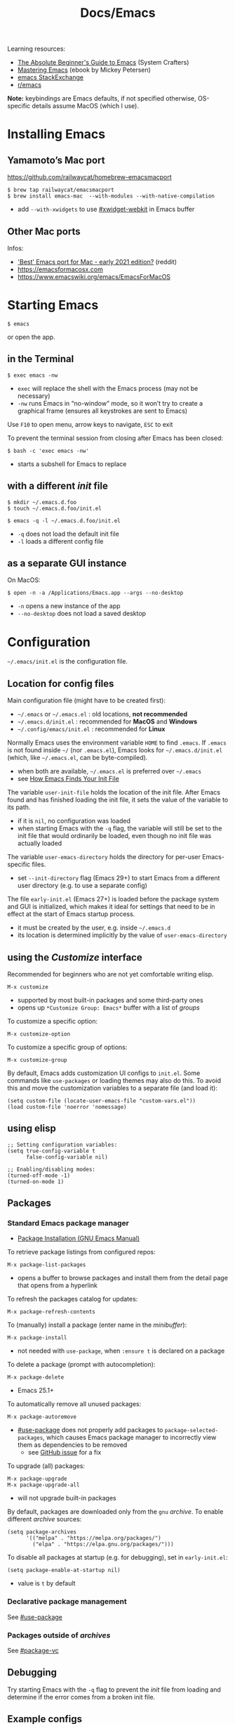 #+title: Docs/Emacs

Learning resources:
- [[https://www.youtube.com/watch?v=48JlgiBpw_I][The Absolute Beginner's Guide to Emacs]] (System Crafters)
- [[https://www.masteringemacs.org][Mastering Emacs]] (ebook by Mickey Petersen)
- [[https://emacs.stackexchange.com][emacs StackExchange]]
- [[https://www.reddit.com/r/emacs/][r/emacs]]

*Note:* keybindings are Emacs defaults, if not specified otherwise, OS-specific
details assume MacOS (which I use).

* Installing Emacs
** Yamamoto’s Mac port
https://github.com/railwaycat/homebrew-emacsmacport

: $ brew tap railwaycat/emacsmacport
: $ brew install emacs-mac  --with-modules --with-native-compilation
- add ~--with-xwidgets~ to use [[#xwidget-webkit]] in Emacs buffer

** Other Mac ports
Infos:
- [[https://www.reddit.com/r/emacs/comments/lijn31/best_emacs_port_for_mac_early_2021_edition/gn45q1h/]['Best' Emacs port for Mac - early 2021 edition?]] (reddit)
- https://emacsformacosx.com
- https://www.emacswiki.org/emacs/EmacsForMacOS

* Starting Emacs
: $ emacs
or open the app.

** in the Terminal

: $ exec emacs -nw
- ~exec~ will replace the shell with the Emacs process (may not be necessary)
- ~-nw~ runs Emacs in “no-window” mode, so it won’t try to create a graphical
  frame (ensures all keystrokes are sent to Emacs)

Use ~F10~ to open menu, arrow keys to navigate, ~ESC~ to exit

To prevent the terminal session from closing after Emacs has been closed:
: $ bash -c 'exec emacs -nw'
- starts a subshell for Emacs to replace

** with a different /init/ file

: $ mkdir ~/.emacs.d.foo
: $ touch ~/.emacs.d.foo/init.el

: $ emacs -q -l ~/.emacs.d.foo/init.el
- ~-q~ does not load the default init file
- ~-l~ loads a different config file

** as a separate GUI instance

On MacOS:
: $ open -n -a /Applications/Emacs.app --args --no-desktop
- ~-n~ opens a new instance of the app
- ~--no-desktop~ does not load a saved desktop

* Configuration

=~/.emacs/init.el= is the configuration file.

** Location for config files
Main configuration file (might have to be created first):
- =~/.emacs= or =~/.emacs.el= : old locations, *not recommended*
- =~/.emacs.d/init.el= : recommended for *MacOS* and *Windows*
- =~/.config/emacs/init.el= : recommended for *Linux*

Normally Emacs uses the environment variable ~HOME~ to find =.emacs=. If =.emacs=
is not found inside =~/= (nor =.emacs.el=), Emacs looks for =~/.emacs.d/init.el=
(which, like =~/.emacs.el=, can be byte-compiled).
- when both are available, =~/.emacs.el= is preferred over =~/.emacs=
- see [[https://www.gnu.org/software/emacs/manual/html_node/emacs/Find-Init.html#Find-Init][How Emacs Finds Your Init File]]

The variable ~user-init-file~ holds the location of the init file. After Emacs
found and has finished loading the init file, it sets the value of the
variable to its path.
- if it is ~nil~, no configuration was loaded
- when starting Emacs with the ~-q~ flag, the variable will still be set to
  the init file that would ordinarily be loaded, even though no init file
  was actually loaded

The variable ~user-emacs-directory~ holds the directory for per-user
Emacs-specific files.
- set ~--init-directory~ flag (Emacs 29+) to start Emacs from a different user
  directory (e.g. to use a separate config)

The file =early-init.el= (Emacs 27+) is loaded before the package system and
GUI is initialized, which makes it ideal for settings that need to be in
effect at the start of Emacs startup process.
- it must be created by the user, e.g. inside =~/.emacs.d=
- its location is determined implicitly by the value of ~user-emacs-directory~

** using the /Customize/ interface
Recommended for beginners who are not yet comfortable writing elisp.
: M-x customize
- supported by most built-in packages and some third-party ones
- opens up ~*Customize Group: Emacs*~ buffer with a list of /groups/

To customize a specific option:
: M-x customize-option
To customize a specific group of options:
: M-x customize-group

By default, Emacs adds customization UI configs to =init.el=. Some commands
like ~use-packages~ or loading themes may also do this. To avoid this and move
the customization variables to a separate file (and load it):
#+begin_src elisp
(setq custom-file (locate-user-emacs-file "custom-vars.el"))
(load custom-file 'noerror 'nomessage)
#+end_src

** using elisp

#+begin_src elisp
;; Setting configuration variables:
(setq true-config-variable t
      false-config-variable nil)

;; Enabling/disabling modes:
(turned-off-mode -1)
(turned-on-mode 1)
#+end_src

** Packages
*** Standard Emacs package manager
:PROPERTIES:
:CUSTOM_ID: standard-package-manager
:END:
- [[https://www.gnu.org/software/emacs/manual/html_mono/emacs.html#Package-Installation][Package Installation (GNU Emacs Manual)]]

To retrieve package listings from configured repos:
: M-x package-list-packages
- opens a buffer to browse packages and install them from the detail page
  that opens from a hyperlink

To refresh the packages catalog for updates:
: M-x package-refresh-contents

To (manually) install a package (enter name in the /minibuffer/):
: M-x package-install
- not needed with ~use-package~, when ~:ensure t~ is declared on a package

To delete a package (prompt with autocompletion):
: M-x package-delete
- Emacs 25.1+

To automatically remove all unused packages:
: M-x package-autoremove
- [[#use-package]] does not properly add packages to
  ~package-selected-packages~, which causes Emacs package manager to
  incorrectly view them as dependencies to be removed
  - see [[https://github.com/jwiegley/use-package/issues/870#issuecomment-771881305][GitHub issue]] for a fix

To upgrade (all) packages:
: M-x package-upgrade
: M-x package-upgrade-all
- will not upgrade built-in packages

By default, packages are downloaded only from the ~gnu~ /archive/. To enable
different /archive/ sources:
#+begin_src elisp
(setq package-archives
      '(("melpa" . "https://melpa.org/packages/")
        ("elpa" . "https://elpa.gnu.org/packages/")))
#+end_src

To disable all packages at startup (e.g. for debugging), set in
=early-init.el=:
: (setq package-enable-at-startup nil)
- value is ~t~ by default
*** Declarative package management
See [[#use-package]]
*** Packages outside of /archives/
See [[#package-vc]]

** Debugging

Try starting Emacs with the ~-q~ flag to prevent the /init/ file from loading
and determine if the error comes from a broken init file.

** Example configs
- https://github.com/daviwil/dotfiles/blob/master/Emacs.org
- https://github.com/olivertaylor/dotfiles/blob/master/emacs/init.el

Some common configs:
#+begin_src elisp
;; Get rid of the startup buffer
(setq inhibit-startup-message t)

;; Turn off unneeded UI elements
(menu-bar-mode -1)
(tool-bar-mode -1)
(scroll-bar-mode -1)

;; Display line numbers in every buffer
(global-display-line-numbers-mode 1)

;; Use spaces instead of tabs for indentation
(indent-tabs-mode nil)

;; Retain 4 lines of overlapping text when scrolling
(setq next-screen-context-lines 4)

;; Define sentences to end with single instead of double space
(setq sentence-end-double-space nil)

#+end_src

** Starter Kits
*** Doom Emacs
https://github.com/hlissner/doom-emacs/blob/develop/docs/getting_started.org#on-macos

*** Other
- [[https://github.com/purcell/emacs.d][.emacs.d]] (Steve Purcell)
- [[https://github.com/bbatsov/prelude][Prelude]] (Bozhidar Batzov)
- [[https://spacemacs.org][Spacemacs]]
* Version Control
** VC (Emacs’ version control system)
:PROPERTIES:
:CUSTOM_ID: package-vc
:END:

To always follow symlinks and visit the real files (for version control):
: (setq vc-follow-symlinks t)

** Backup files
- [[https://www.gnu.org/software/emacs/manual/html_node/emacs/Backup.html#Backup][Backup Files]] (GNU Emacs Manual)

Emacs automatically creates backup files from visited files, by copying the
old contents (before saving the file) into a new file in the same directory
with ~~~ appended to the filename.

It gets created only the first time the file is saved from a buffer and
remains unchanged until the buffer gets killed and the file is visited
again.

To disable backup files, set variable ~make-backup-files~ to ~nil~. For files
managed by version control, ~vc-make-backup-files~ determines whether to make
backup files (~nil~ by default, since Emacs does not save backup files for
files under version control).

* Keybindings

Guides and infos:
- [[https://www.masteringemacs.org/article/mastering-key-bindings-emacs][Mastering Key Bindings in Emacs]] /(Mastering Emacs)/
- [[https://www.gnu.org/software/emacs/manual/html_node/emacs/Key-Bindings.html][Customizing Key Bindings]] /(GNU Emacs Manual)/
- [[https://github.com/noctuid/evil-guide#keybindings-and-states][Keybindings and States]] /(Evil guide)/

The most important functions to set keybindings are ~define-key~ and
~global-set-key~. For [[#evil-mode]], they are ~evil-define-key~ and
~evil-define-minor-mode-key~.

[[#general.el]] is a more convenient, unified interface for key definitions that
supports additional functionality (e.g. for /vim-style/ keybindings with a
leader key).

| Notation | Key                                               |
|----------+---------------------------------------------------|
| ~C~        | CONTROL (hold)                                    |
| ~M~        | META (=> often OPT/ALT key (hold) or ESC (press)) |
| ~S~        | SHIFT                                             |

Mostly obsolete/historic keys:
| Notation | Key                                    |
|----------+----------------------------------------|
| ~s~        | SUPER (=> often CMD/LINUX/WINDOWS key) |
| ~H~        | HYPER                                  |
| ~A~        | ALT (redundant and not used)           |

- ~C~ is often used for operations with basic text units
- ~M~ is often used for operations with linguistic units

Personal mapping (MacOS):
#+begin_src elisp
(setq mac-command-modifier 'meta)       ;; left cmd
(setq mac-right-command-modifier 'meta) ;; right cmd
(setq mac-right-option-modifier nil)
(setq mac-option-modifier nil)
#+end_src
- no OPT bindings because the interfere with European umlaut chars, etc.
- left/right CTRL = CAPS-LOCK = ~C~ (map in MacOS keyboard settings)

Common prefix keys:
- ~C-x~ is the prefix for Emacs’ primary key bindings
- ~C-c~ is the prefix for active major or minor modes and user key bindings

* Terminology
Keybindings:
- *key sequence* (or just /key/) → sequence of keyboard/mouse actions
- *complete key* → one or more /key sequences/ that invoke a /command/
- *prefix key* → /key sequence/ that is not a /complete key/

Editor:
- *frame* → Emacs GUI window or terminal area
- *window* → subdivision in a /frame/
- *echo area* → line at the bottom of the /frame/
  - displays infos, prompts / /minibuffer/, etc.

Text editing:
- *point* → location of the caret/cursor in the /buffer/
- *mark* → fixed /point/
- *region* → contiguous text range from /mark/ to /point/
- *visual line* / *screen line* → text line as it appears (before a wrap)
- *logical line* → text line as a syntactic unit (disregarding any wraps)

Text units:
- *word* → string of text that ends on a non-alphabetic char (?) or (?)
- *sentence* → defined by the variables ~sentence-end-double-space~,
  ~sentence-end-without-period~ and ~sentence-end-without-space~
  - by default, a string of text that ends with a period followed by two
    spaces
- *paragraph* → defined by the variables ~paragraph-start~, ~paragraph-separate~ and
  ~use-hard-newlines~
  - by default, a newline-delimited block of text
  - ~M-x paragraph-indent-minor-mode~ to mark the beginning by leading spaces
- *page* → anything delimited by the character defined in the variable
  ~page-delimiter~

[[Modes]]:
- *mode* → collection of functionality that applies to one or more buffers
- *major mode* → /mode/ that applies to a single buffer
- *minor mode* → /mode/ that may apply to multiple buffers

** single vs double spacing after sentences
- https://www.gnu.org/software/emacs/manual/html_node/emacs/Sentences.html
- [[https://emacs.stackexchange.com/questions/7195/how-can-i-normalize-sentence-endings][How can I normalize sentence-endings?]]
- [[https://emacs.stackexchange.com/questions/2766/any-functionality-differences-using-a-two-space-vs-one-space-convention-at-the-e/2771#2771][Any functionality differences using a two-space vs one-space convention at the end of a sentence?]]

To switch to single-spacing:
: (setq sentence-end-double-space nil)

* Commands
** General

Enter and execute a command:
: M-x execute-extended-command
- press ~TAB~ to list all commands starting with the input text

For a restricted list of commands relevant to the current /buffer/:
: M-S-x execute-extended-command-for-buffer

Exit Emacs:
: C-x C-c : save-buffers-kill-terminal

Exit out of prompts, regions, prefix arguments and return to just one
window:
: ESC ESC ESC
Interrupt command (maybe press multiple times):
: C-g : keyboard-quit

Repeat the previous command:
: C-x z (z …) : repeat
- just ~z~ to repeat multiple times
Repeat a command ~n~ times:
: C-u <n> <cmd> : universal-argument
- e.g. ~C-u 8 C-f~ to move cursor forward 8×
See also [[#repeat-mode]]

Begin a /negative/ numeric argument for the next command:
: C-M-- / C-- / M-- : negative-argument

** Help / Infos
Get help/description:
: C-h …
- ~a~: ~apropos-command~ (regex search for Lisp symbols)
- ~i~: ~info~ (INFO mode / Emacs manual)
- ~k~: ~describe-key~ (lookup a key binding)
- ~v~: ~describe-variable~
- ~f~: ~describe-function~
- ~o~: ~describe-symbol~
- ~m~: ~describe-mode~ (lookup (current) mode)
- ~C~: ~describe-coding-system~ (display infos about coding system)
- ~F~: ~Info-goto-emacs-command-node~ (find documentation for command)

Get information about prefixed bindings (global and for Major mode):
: C-x C-h : C-c C-h : …
or ~C-h m~ for just Major mode bindings and other infos

To see a full list of all Unicode categories:
: M-x describe-categories
- (?) what is this

To open the /man page/ for a terminal command in Emacs:
: M-x man

Show list of all bindings:
: M-x describe-bindings

See a list of the active keymaps:
: evaluate (current-active-maps)

Show Emacs uptime counter:
: M-x emacs-uptime
Show Emacs version:
: M-x emacs-version

Keyboard-friendly menu bar:
: M-`
- ? does this work

Info mode navigation:
| Key   | Action                                  |
|-------+-----------------------------------------|
| ~[~ · ~]~ | Previous / next section                 |
| ~l~ · ~r~ | Go back / forward in viewing history    |
| ~n~ · ~p~ | Previous / next section (same level)    |
| ~u~     | Parent section                          |
| ~SPC~   | Scroll one screen at a time             |
| ~TAB~   | Cycle through cross-references & links  |
| ~RET~   | Open selected link                      |
| ~m~     | Prompt for a menu item name and open it |
| ~q~     | Close INFO                              |

** Modes

A *major mode* provides /core functionality/ for the current buffer.
- activated by specific /file extensions/ the buffer reacts to or with
  specific /commands/
- displayed in the /mode line/ (e.g. ~Org~ for /Org mode/)
- ~Fundamental~ is the /default mode/ that has no special functionality

A *minor mode* provides /additional functionality/, independent of a specific
buffer.
- can be activated in a /single buffer/ or /globally/
- e.g. for workflow customizations, appearance, etc.

A file’s *major mode is detected* (in order) by:
- *[[File-local variables]]* can have ~mode~ values that Emacs will detect
- *Program loader directives* /(shebangs)/ that begin with ~#!~
  - Emacs will figure out the major mode if available
  - the variable ~interpreter-mode-alist~ lists all program loaders Emacs can
    detect
- *Magic mode detection* checks if the beginning of the file matches a pattern
  stored in the variable ~magic-mode-alist~
  - applies if filename or extension cannot be predicted ahead of time
- *Automatic mode detection* through file extensions, file names or all or
  parts of a file’s path
  - the variable ~auto-mode-alist~ lists all patterns and associated modes
    Emacs can detect

** Windows
Select another window (in cyclic ordering):
: C-x o : other-window

Delete current /(active)/ window:
: C-x 0 : delete-window
Delete all windows except the /active window/:
: C-x 1 : delete-other-windows
Split /active window/ vertically:
: C-x 2 : split-window-below
Split /active window/ horizontally:
: C-x 3 : split-window-right

Toggle popups (e.g. for help):
: C-` : +popup/toggle
- requires ~popup.el~

** Buffers
Buffers need not be for files, but can also be /transient buffers/ for e.g.
network I/O or text processing (/scratch/, /help/, etc.).

Show buffer list:
: C-x C-b : list-buffers
Open dired buffer manager:
: M-x ibuffer
- recommended to use with keybinding of ~list-buffer~:
  ~(global-set-key [remap list-buffers] 'ibuffer)~

Switch to previous/next buffer:
: C-x ←/→ : previous-buffer / next-buffer
Switch to buffer by name:
: C-x b : consult-buffer

Kill buffer (current buffer or named):
: C-x k : kill-buffer
- according to “Mastering Emacs”, it is normal to have hundreds or even
  thousands of buffers open, so this is not as important as it seems

Reload buffer (replaces buffer with file on disk, undoing all changes):
: M-x revert-buffer

*Mini buffer* / *minibuffer*: interactive buffer that appears in the /echo area/
and displays errors and general information or acts as an interface (e.g.
for buffer selection or input of pathnames).

Completion frameworks for buffer switching:
- [[#icomplete][Icomplete / IDO / FIDO]]

** Files

Load file into buffer:
: C-x C-f : find-file

Save buffer to file:
: C-x C-s : save-buffer
Write buffer to different file /(save as…)/:
: C-x C-w : write-file
Save all modified file-visiting buffers:
: C-x s : save-some-buffers
-  will ask, in turn, for each unsaved file

*** Coding system

Check the variable ~buffer-file-coding-system~ to see the coding system used
by the current buffer.
- can also be checked with ~C-h C <RET>~, but not if ~fido-mode~ is active
- alternatively, click the leftmost symbol in the /modeline/

To change the coding system in use (select from list):
: C-x RET r : revert-buffer-with-coding-system
- reverts the buffer!
- buffer must be saved to make changes permanent

*** Line endings

Line ending indicators in the /modeline/ (e.g. in ~U:**-~):
| Indicator | Style               |
|-----------+---------------------|
| ~:~         | UNIX-style          |
| ~(DOS)~     | DOS                 |
| ~(Mac)~     | Macintosh (pre-OSX) |

*** File-local variables
Enabled per file if present in the file.
- will *not* overwrite variables globally

As headers:
: -*- mode: mode-name-here; my-variable: value -*-
or footers:
: Local Variables:
: mode: mode-name-here
: my-variable: value
: End:

Commented lines (with the /major mode’s/ comment syntax) will work too.
*** File history
To remember recently edited files:
- [[#recentf-mode]]

To remember the last place visited in a file:
- [[#save-place-mode]]

To automatically revert a buffer when the underlying file has changed:
- [[#auto-revert-mode]]

** History of input

To save the history of commands, etc., see:
[[#savehist-mode]]

** Shell commands

Call shell command and print output:
: M-! : shell-command
- prints to =*Shell Command Output*= and (for short output) the /echo area/
- ~C-u M-!~ inserts output into the current buffer

Call shell command /asynchronously/ and print output:
: M-& : async-shell-command
- prints to =*Async Shell Command*= and (for short output) the /echo area/
- ~C-u M-&~ inserts output into the current buffer
- prefer ~M-x compile~ for long-running tasks

Pipe /region/ to shell command:
: M-| : shell-command-on-region
- ~C-u M-|~ replaces the /region/
- e.g. use with ~wc~ to show word count

---

Run a command and track errors:
: M-x compile
- e.g. for unit tests, compiling, scripts, etc.
- ~M-g M-n~ / ~M-g M-p~ jumps to the next/prev error (global)

Re-run the last command:
: g : M-x recompile

Compile in the current project:
: C-x p c

** Browsing

*** EWW: Emacs Web Wowser
: M-x eww
- ~q~ to quit
- ~l~ / ~r~ to browse backward/forward in history
- ~TAB~ / ~S-TAB~ to cycle to next/prev hyperlink
- see chapter in “Mastering Emacs” for more infos

Browse URL in external browser:
: M-x browse-url
- the variables ~browse-url-browser-function~, ~browse-url-handlers~, and
  ~browse-url-default-handlers~ determine which browser function to use

*** xwidget-webkit
:PROPERTIES:
:CUSTOM_ID: xwidget-webkit
:END:
GUI browser using webkit (for MacOS).
- requires Emacs compilation flag ~--with-xwidgets~

: M-x xwidget-webkit-browse-url

** Other things

Show a calendar:
: M-x calendar

Weird screensaver:
: M-x zone
Text adventure game:
: M-x dunnet
Tetris clone:
: M-x tetris
Psychotherapist:
: M-x doctor

* Text editing
** General
*** Line wrapping /(truncation, filling)/
Lines are (usually) not continuous but are broken up by hard
line-breaks.
- ~C-x f : set-fill-column~ sets the /fill column width/ *(buffer-local)*

Activate automatic breaking/filling of lines if they exceed the max.
character limit:
: M-x auto-fill-mode

Correctly /break/refill/ a continuous paragraph into lines:
: M-q : fill-paragraph / org-fill-paragraph
- ~C-u M-q~ will attempt to justify the paragraph
- Emacs will *not hyphenate* words

The *fill prefix* is a sequence of characters that should appear at
the start of any line that belongs to the group of lines which is to
be /filled/.
- ~C-x . : set-fill-prefix~ sets the /fill prefix/
- e.g. ~`;; `~ as a prefix lets Emacs fill only lines that belong to a
  comment block in elisp
- if a prefixed line exceeds the /fill column width/, Emacs will
  automatically insert the prefix on all broken/filled lines

If a line /is/ continuous, it can wrap into multiple /visual lines/ or
stretch out in full horizontally, which can be toggled using:
: M-x toggle-truncate-lines

*** Line movement
By default, Emacs movement is by *visual lines*.
- to change this, set ~line-move-visual~ to ~nil~
- [[#evil-mode][evil mode]] moves by /logical lines/ instead, as /Vi(m)/ does

The /minor mode/ ~visual-line-mode~ (disabled by default) makes Emacs behave
more like a traditional word processor, e.g. by wrapping by word boundary
and disabling the fringe indicators.
- will also change some movement and editing commands to act on /visual
  lines/ instead
- set ~global-visual-line-mode~ variable to enable globally

*** Line numbers

To enable line numbers globally, call in =init.el=:
: (global-display-line-numbers-mode)
- configure options with ~M-x customize-group RET display-line-numbers~
- for a single buffer, call ~M-x display-line-numbers-mode~

** Text Movement

To repeat movements ~n~ times, type ~C-{n} <cmd>~ or the longer ~C-u <n> <cmd>~ to
enter larger ~n~.

Move by character:
:    C-p    : previous-line
: C-b · C-f : backward-char · forward-char
:    C-n    : next-line
: (or use arrow keys)
- wraps around lines

Move to start of previous word / before next word:
: M-b / M ← : left-word
: M-f / M → : right-word

Move to start of / end of /paragraph/:
: M-{ : backward-paragraph
: M-} : forward-paragraph
- will move between bullets in /org-mode/ if /point/ is on a bullet

Jump to the first non-whitespace character on the current line:
: M-m : back-to-indentation

Jump to beginning/end of line:
: C-a / Home : move-beginning-of-line
: C-e / End  : move-end-of-line
Jump to beginning/end of sentence (must be separated by 2 spaces):
: M-a : backward-sentence
: M-e : forward-sentence

To jump to a specific place in buffer, see [[#imenu]].

** Window/Buffer Movement (scrolling, etc.)

Go to line:
: M-g M-g / M-g g : (goto-line <n>)
Go to column:
: M-g TAB : (move-to-column <n>)
Go to character position (absolute pos. from beginning of buffer):
: M-g c : (goto-char <n>)

Scroll window so that current line is in the middle/top/bottom of the
window:
: C-l : recenter-top-bottom
Re-position the point to the middle/top/bottom left of the window:
: M-r : move-to-window-line-top-bottom
Make current definition and/or comment visible:
: C-M-l : reposition-window
- tries to scroll comments or definitions into view

Scroll window page-wise further/back:
: C-v / SPC (read-only) / PgDown : scroll-up-command
: M-v / DEL (read-only) / PgUp   : scroll-down-command
- set ~next-screen-context-lines~ variable to retain /n/ lines of overlapping
  text when scrolling
- use ~C-<n>~ or ~C-u <n>~ before the command to scroll ~n~ lines further/back

Scroll /other/ window page-wise further/back:
: C-M-v : scroll-other-window
: C-M-S-v : scroll-other-window-down
- useful e.g. for scrolling help buffers
- ~C-M-- C-M-v~ may be easier to type for reverse scroll

Jump to start/end of buffer:
: M-< / C-Home : beginning-of-buffer
: M-> / C-End  : end-of-buffer
- sets a /mark/ on the previous cursor position (to jump back to)

Scroll left/right:
: C-x < / C-<next> : scroll-left
: C-x > / C-<prior> : scroll-right
: S-<wheel>  (since Emacs 28)
- *disabled* by default, because confusing to beginners
  - see: [[https://stackoverflow.com/questions/35437652/how-to-scroll-horizontally-in-emacs][How to scroll horizontally in emacs?]]

Set/fix the /goal column/ (horizontal position for the /point/):
: C-x C-n : set-goal-column
- when moving from one line to the next, Emacs will try to set the point on
  the /goal column/ instead of the one the /point/ is currently at
- *disabled* by default, because confusing to beginners
- ~C-u C-x C-n~ resets the goal column

** Mark / Select region

*Transient Mark Mode (TMM)*: minor mode for activating the /mark/ and
highlighting the /region/ (on by default)

Set a *mark* (/activates/ it; press again to /deactivate/ the mark):
: C-SPC / C-@ : set-mark-command
- or press ~C-g~ which also /deactivates/ the mark
- the mark is /not/ removed after deactivating it
- each mark is saved in the /mark ring/

Mark while moving the cursor /(conventional shift-selection)/:
: S+<left>, …

Jump to a /marked/ position:
: C-u C-SPC
- repeated calls go further back the /mark ring/
- does /not/ work across buffers

Exchange /point/ and /mark/ and /reactivate/ the last /region/:
: C-x C-x : exchange-point-and-mark

- *mark ring:* contains all marks that have been set.
- *global mark ring:* also works across buffer boundaries

** Insert / Indent
*** Lines (new/split/join)
Insert a /newline/ and move to left margin of the new line:
: RET : newline

Insert a /newline/ after the /point/ (keeping cursor position):
: C-o : open-line
- (?) might insert a comment

Split line after /point/, maintaining /column offset/ (and cursor position):
: C-M-o : split-line
- uncommon in daily use
- inserts /fill-prefix/ on the new line (if set)

Break line at /point/ and indent (respecting /fill prefix/ as in comments):
: C-M-j / M-j : default-indent-new-line
- calls ~comment-line-break-function~ if comment syntax is defined

Join the line the /point/ is on with the line above:
: M-^ : delete-indentation
- use ~C-u M-^~ to join with the line below instead
- trims whitespace between lines (keeping one space for non-blank lines)
- removes /fill-prefixes/ from joined lines

Delete all blank lines after /point/:
: C-x C-o : delete-blank-lines
- will /not/ remove the line the /point/ is on
- also removes lines with only tabs or whitespace

*** Indentation
Indent the current /line/ or /region/ (or insert a tab):
: TAB : indent-for-tab-command
- moves to the right indentation level in code

Indent (?outdent) a /region/:
: C-M-\ : indent-region

To manually increase/decrease indentation of a /region/:
: C-x TAB : indent-rigidly
- always starts from the /mark/, even if the /region/ is not visible

Also see:
- [[#electric-indent-mode]]

*** Overwrite text
Toggle ~overwrite-mode~ to overwrite each char under cursor:
: <insert> : overwrite-mode

** Comments

(Un-)comment DWIM /(Do What I Mean)/:
: M-; : comment-dwim
- Emacs tries to guess what the user tries to do
- on a non-empty line, inserts a comment at the end of the line
- on an empty line, comments the whole line
- with a /region/, comments out the selected text (or multiple lines)

(Un-)comment non-empty /line/ at /point/:
: C-x C-; : comment-line
- moves /point/ to the next line
- also works with negative and digit arguments/modifiers

Comment the /region/, but as a box:
: M-x comment-box

*Comment variables* to set up in a major mode:
| Variable        | Purpose                                        |
|-----------------+------------------------------------------------|
| ~comment-style~   | Style of comment to use                        |
| ~comment-styles~  | Association list of available comment styles   |
| ~comment-start~   | Character(s) to mark start of comment          |
| ~comment-end~     | Character(s) to mark end of comment            |
| ~comment-padding~ | Padding used (usually a space) between comment |
|                 | character(s) and the text                      |

** Delete

*Note:* /kill/ commands retain removed text in the *kill ring*, while /delete/
commands do not.

Delete char before cursor:
: DEL : backward-delete-char-untabify
Delete char under cursor:
: C-d : (delete-char <n> <?KILLFLAG>)
- as a command, kills ~n~ following or (if negative) previous chars

Kill backward until word beginning:
: M-DEL : backward-kill-word
Kill forward until word ending:
: M-d : kill-word

Kill until line ending:
: C-k : kill-line
- if cursor is at line ending, deletes the next line
- delete multiple lines with ~C-u <n> C-k~

Kill the current line:
: C-S-<backspace> : kill-whole-line

Kill until end of sentence:
: M-k : kill-sentence
** Copy / Paste

Kill /(cut)/ text between point and mark:
: C-w : kill-region
- deletes up to mark

Save /(copy)/ the region as if it was /killed/ but don’t kill it:
: M-w : kill-ring-save
- copies up to mark

Reinsert /(paste)/ the most recent /kill/ or /yank/:
: C-y : yank

Re-insert previously /killed/ text by cycling through /kill ring/:
: M-y : yank-pop
- by default, will show the kill history in the minibuffer for selection
- if ~C-y~ has been typed immediately before the command, the pasted text will
  be replaced with the item that comes before it in the /kill ring/

** Undo / Redo
Undo changes:
: C-/  /  C-_  /  C-x u  : undo

Redo changes (undo the ~undo~ call):
: C-g <undo>
- can be any other command that breaks a repeated ~undo~ call, which adds the
  undone items as /redo records/ to the *undo ring* so that they can be /redone/
  by the next ~undo~ calls

Classic /redo/ behavior /(Emacs 28+)/:
: C-? / C-M-_ : undo-redo
- use after normal ~undo~ or ~undo-only~ (which will not /redo/ undo)
- won’t push the “redo” step to the /undo ring/

** Transpose
Emacs will swap two syntactic units surrounding the /point/ based on its
current position.
- negative arguments also work, but the behaviour is a bit complicated

Transpose characters:
: C-t : transpose-chars
Transpose words:
: M-t : transpose-words

Transpose lines:
: C-x C-t : transpose-lines

Transpose paragraphs:
: M-x transpose-paragraphs
Transpose sentences:
: M-x transpose-sentences
** Changing Case

Uppercase/Lowercase the region:
: C-x C-u : upcase-region
: C-x C-l : downcase-region
- disabled by default, but actually not confusing at all

Capitalize the region (every word in it):
: M-x upcase-initials-region

Capitalize/Uppercase/Lowercase the next word:
: M-c : capitalize-word
: M-u : upcase-word
: M-l : downcase-word
- work with digit and negative commands

** imenu
:PROPERTIES:
:CUSTOM_ID: imenu
:END:

Jump to a place in the buffer chosen from menu (e.g. specific symbols):
: M-g i : imenu
- sets a mark on the previous position
- suggests the symbol at /point/ to jump to its definition

** S-expressions
These commands work in any /major mode/ and on any /balanced expression/
(which can span multiple lines):
- *strings:* ~"…"~, ~'…'~
- *brackets:* ~[…]~, ~(…)~, ~{…}~, ~<…>~
- also depends on the /syntax table/ of the particular /major mode/
- for any /unbalanced expression/ (like regular text), they behave like the
  commands that act on /words/

Move forward/backward by /s-expression/:
: C-M-f : forward-sexp
: C-M-b : backward-sexp

Move down/into the nearest /list/:
: C-M-d : down-list
Move up/out of the current /list/ (or /string/):
: C-M-u : backward-up-list

Move to next/previous /list/:
: C-M-n : forward-list
: C-M-p : backward-list

Delete the /s-expression/ following the /point/:
: C-M-k : kill-sexp

Transpose two /s-expressions/:
: C-M-t : transpose-sexps

Complete the text/symbol at /point/:
: C-M-i : completion-at-point

To check for unbalanced parentheses:
: M-x check-parens

To jump to a specific symbol (named or at /point/), see [[#imenu]].
** Search / Replace

: C-r : isearch-backward
: C-s : isearch-forward
- repeat ~C-r~ or ~C-s~ to go to next match in backward/forward direction
- ~M-s M-<~ to go to first, ~M-s M->~ to go to last match
- ~RET~ exits search, leaving /point/ at location found
- ~C-j~ (or type LFD) to match end of the line
- ~C-g~ will return the /point/ to the starting position
- … (see docs)

Replace ~from-str~ with ~to-str~ (in the current /region/):
: M-x (replace-string <from-str> <to-str> …)
- if no /region/ (selection) is visible, searches the entire /buffer/

** Other text objects

Move to beginning/end of /defun/ (loosely for some kind of block in
programming languages or text):
: C-M-a : beginning-of-defun
: C-M-e : end-of-defun

Move forward/backward one /page/:
: C-x ] : forward-page
: C-x [ : backward-page
* Appearance
** Faces
Different styles applied to text are called *faces*. Each face can specify
various *face attributes*, such as the /font/, /height/, /weight/, /slant/, /foreground/
and /background color/, and /underlining/ or /overlining/.

By default, Emacs automatically chooses which set of /face attributes/ to
display on each /frame/, based on the frame’s current /background color/.
- override by setting ~frame-background-mode~ (see variable docs)

*Special faces:*
- ~default~: the default for displaying text
  - its /background color/ is also used as the frame’s background color
- ~cursor~: used to draw the text /cursor/ (on graphical displays)
  - attributes other than /background color/ have no effect
  - /foreground color/ is taken from the /backgr. color/ of the underlying text

To inspect a /face/ at /point/:
: M-x describe-face

To see what faces are currently defined:
: M-x list-faces-display

To set a specific /face attribute/:
: (set-face-attribute <face> <frame> <attr-value pair …>)
- if ~<frame>~ is ~nil~, sets the face for all and new /frames/

To set the /foreground/ / /background color/ on a /face/:
: (set-face-foreground)
: (set-face-background)

Colors for /faces/ can be specified by a /color name/ or /RGB triplet/.
- an /RGB triplet/ is a string of the form ~#RRGGBB~

List of all color names (standard /X11/ color names):
: M-x list-colors-display
- also shows correspondence between a /color name/ and its /RGB triplet/
- customize variable ~list-colors-sort~ to sort colors differently

Infos:
- [[https://www.gnu.org/software/emacs/manual/html_node/emacs/Faces.html][Text Faces]] (GNU Emacs Manual)
- [[https://www.gnu.org/software/emacs/manual/html_node/emacs/Colors.html][Colors for Faces]] (GNU Emacs Manual)
- [[https://www.gnu.org/software/emacs/manual/html_node/emacs/Face-Customization.html][Customizing Faces]] (GNU Emacs Manual)

Examples:
#+begin_src elisp
;; To set a font for the 'default' face:
(set-face-attribute 'default nil
                    :font "Courier"
                    :height 120 ;; 12 pt
                    :weight 'regular)
#+end_src

** Using Themes
To make own theme files discoverable by Emacs:
: (add-to-list 'custom-theme-load-path (concat user-emacs-directory "themes"))
- theme files can be placed in the =themes= directory of the emacs user dir.

To load a custom theme:
: (load-theme 'some-theme)

For a list of available themes and to toggle between them:
: M-x customize-themes

To disable a theme:
: M-x disable-theme

Modus themes
- https://protesilaos.com/emacs/modus-themes
- [[https://protesilaos.com/emacs/modus-themes#h:1af85373-7f81-4c35-af25-afcef490c111][How to install the Modus Themes]]
- [[https://protesilaos.com/emacs/modus-themes#h:bf1c82f2-46c7-4eb2-ad00-dd11fdd8b53f][How to customize the Modus Themes]]

** Creating themes
A theme ~foo~ should be defined in a file called =foo-theme.el=.

To declare a theme to be a /custom theme/:
: (deftheme <name>)
- must appear at the beginning of the file

To apply a list of /face specs/ for a theme:
: (custom-theme-set-faces <theme> <args …>)
- ~<args>~ are of the form ~(<face> <spec>  <?now> <?comment>)~

To indicate that the current /file/ provides a /theme/:
: (provide-theme <theme>)
** Other

Toggle visualization of matching parens:
: (show-paren-mode)
- /face/ for matching paren is ~show-paren-match~
- /face/ for mismatched paren is ~show-paren-mismatch~

* Development
Emacs has built-in programming language modes for Lisp, Scheme, DSSSL, Ada,
ASM, AWK, C, C++, Fortran, Icon, IDL (CORBA), IDLWAVE, Java, Javascript, M4,
Makefiles, Metafont, Modula2, Object Pascal, Objective-C, Octave, Pascal,
Perl, Pike, PostScript, Prolog, Python, Ruby, Simula, SQL, Tcl, Verilog, and
VHDL.

Other languages will require the installation of additional modes.

** Emacs Lisp (elisp)

elisp file extension is =.el=

To open [[https://www.gnu.org/software/emacs/manual/eintr.html][An Introduction to Programming in Emacs Lisp]]:
: C-h R eintr
- Emacs 28+

elisp “cheat sheet” (short doc. summary for functions in specified group):
: M-x shortdoc-display-group
- [[https://www.masteringemacs.org/article/emacs-builtin-elisp-cheat-sheet][Source]]

** Interactive commands

To be used as a /command/ and called via a /keybinding/, a function must be made
*interactive*, e.g.:
#+begin_src elisp
(defun my-command ()
  "This is an interactive command."
  (interactive)
  (print "It worked!"))

(global-set-key (kbd "C-x c") 'my-command)
#+end_src

*Non-interactive* functions can still be called /interactively/ with a
keybinding using a /lambda function/:
#+begin_src elisp
(defun non-interactive-function ()
  (print "It worked!"))

(global-set-key (kbd "C-x c")
                (lambda () (interactive) (non-interactive-function)))
#+end_src

** Expressions

Evaluate elisp expression in minibuffer:
: M-: / M-ESC :  : (eval-expression <exp> …)

Evaluate top-level /form/ around /point/:
: C-M-x : eval-defun

Evaluate /sexp/ before /point/:
: C-x C-e : eval-last-sexp

** Xref (cross-references)
*Xref* is a unified platform to match symbols to their definitions.
- backend uses a /TAGS/ table by default to generate and store identifiers in
  static lookup-tables
  - [[#dumb-jump]] is a good alternative that uses file search engines instead,
    which is recommended for most users
- also available in [[#dired]]: ~A~ to search and ~Q~ to search & replace in marked
  files

Jump to definition at point:
: M-. : xref-find-definitions

Return to prev. position in /xref/ history (pop marker):
: M-, : xref-go-back

Find references matching a pattern:
: M-? : xref-find-references

Find symbols matching a pattern:
: C-M-. : xref-find-apropos

*xref definition buffer* navigation:
| Xref Buffer Keys | Description                       |
|------------------+-----------------------------------|
| RET              | Jump to definition                |
| TAB              | Jump to definition, and hide xref |
| C-o              | Show definition                   |
| . and ,          | Navigate up or down               |
| r                | Query search and replace regexp   |

* Built-in modes
** Repeat mode
:PROPERTIES:
:CUSTOM_ID: repeat-mode
:END:
/(Emacs 28+)/

- https://karthinks.com/software/it-bears-repeating/

Enable repeat-mode:
: M-x repeat-mode
: (setq repeat-mode t)

Lookup commands supported by repeat-mode:
: M-x describe-repeat-maps

Exit transient repeating mode by typing any other key. Or set a custom exit
key (~<return>~ is recommended):
: (setq repeat-exit-key "<return>")
** Recentf mode
:PROPERTIES:
:CUSTOM_ID: recentf-mode
:END:

Enable in config:
: (recentf-mode 1)

Show a buffer of recently opened files:
: M-x recentf-open-files
** Savehist mode
:PROPERTIES:
:CUSTOM_ID: savehist-mode
:END:

Saves /minibuffer/ history, e.g. from /i-search/.
- stored in ~savehist-file~ (variable to path of =history= file)

Limit the retained history (to improve startup time):
: (setq history-length 25)

Enable in config:
: (savehist-mode 1)

Use ~M-p~ / ~M-n~ to move backward/forward in history.
** Save-Place mode
:PROPERTIES:
:CUSTOM_ID: save-place-mode
:END:
Remembers the last place a file was visited and restores it.
- https://www.emacswiki.org/emacs/SavePlace

To enable:
: (save-place-mode 1)
** Auto-Revert mode
:PROPERTIES:
:CUSTOM_ID: auto-revert-mode
:END:
Automatically reverts a buffer when the underlying file has changed.
- will ask if the buffer has unsaved changes

On a single buffer:
: M-x auto-revert-mode

To enable globally for all buffers:
: (global-auto-revert-mode 1)
This will also automatically revert Dired and other non-file buffers:
: (setq global-auto-revert-non-file-buffers t)
** Electric indent mode
:PROPERTIES:
:CUSTOM_ID: electric-indent-mode
:END:
On-the-fly reindentation of text lines.

Insert a /newline/:
: C-j : electric-newline-and-maybe-indent

* Packages list
** Version Control
*** Magit (Git manager)
- https://www.magit.vc
- [[https://magit.vc/manual/magit/index.html][Magit Manual]]
- [[https://www.youtube.com/watch?v=_zfvQkJsYwI][An Introduction to the Ultimate Git Interface, Magit!]] (YouTube)
- [[https://www.youtube.com/watch?v=qPfJoeQCIvA][9 Techniques to Boost Your Git Workflow with Magit]] (YouTube)

Magit will look for a Git repo associated with the current value of
~default-directory~ (typically the dir that contains the file associated
with the selected buffer).

Launch the /status interface/ to view the state of the repository:
: C-x g : magit-status

*Status buffer actions:*
| Key | Command              | Description                              |
|-----+----------------------+------------------------------------------|
| ~g~   | magit-refresh        | refresh status buffer if some file in    |
|     |                      | another buffer was changd while open     |
| ~s~   | magit-stage-file     | add change at point to staging area      |
| ~S~   | magit-stage-modified | stage all changes                        |
| ~u~   | magit-unstage-file   | remove change at point from staging area |
| ~U~   | magit-unstage-all    | unstage all changes                      |
| ~c~   | magit-commit         | create a commit or replace existing one  |
| ~P~   | magit-push           | push to another repository               |

*Evil bindings* work, but [[#evil-collection]] needs to be installed and some
Magit bindings may be different.
- *CAUTION* some keys may be bound to Git actions (see tables)

Press ~? : magit-dispatch~ for a list of available actions. Press one of the
displayed keys to bring up a subpanel to specify arguments and specialized
commands. To enable an argument, press the argument key (e.g. ~-a~,
including the dash).
- press ~C-g~ to exit a panel

*Status buffer navigation:*
| Key              | Description                                    |
|------------------+------------------------------------------------|
| ~q~                | close status buffer                            |
| ~TAB~              | expand sections                                |
| ~S-TAB~            | cycle visibility of sections (like in OrgMode) |
| ~n~ / ~p~ (non-Evil) | move to next/prev section                      |
| ~M-n~ / ~M-p~        | move to next/prev sibling section              |
| ~^~                | move to parent section                         |

For *stashes*, press ~<return>~ to see included files a diff of changes.
- press ~q~ to close

For *commits* after entering the commit-message, press ~C-c C-c~ to confirm.

*** diff-hl (diff in fringe)
:PROPERTIES:
:CUSTOM_ID: diff-hl
:END:
~diff-hl-mode~ highlights uncommitted changes on the side of the window
(using the /fringe/, by default), allows you to jump between the hunks and
revert them selectively.
- https://github.com/dgutov/diff-hl
- has more features than [[#git-gutter]] and may be more performant

| Binding | Command                     |
|---------+-----------------------------|
| ~C-x v =~ | ~diff-hl-diff-goto-hunk~      |
| ~C-x v n~ | ~diff-hl-revert-hunk~         |
| ~C-x v [~ | ~diff-hl-previous-hunk~       |
| ~C-x v ]~ | ~diff-hl-next-hunk~           |
| ~C-x v *~ | ~diff-hl-show-hunk~           |
| ~C-x v S~ | ~diff-hl-stage-current-hunk~  |
|         | ~diff-hl-set-reference-rev~   |
|         | ~diff-hl-reset-reference-rev~ |
|         | ~diff-hl-unstage-file~      |

*** git-gutter (diff in fringe)
:PROPERTIES:
:CUSTOM_ID: git-gutter
:END:
- ~git-gutter+~ contains patches that haven’t been added to ~git-gutter~
- https://github.com/emacsorphanage/git-gutter (~git-gutter~)
- https://github.com/nonsequitur/git-gutter-plus (~git-gutter+~)
** Symbolic Calculator
** Undo Tree
Alternative /undo/ implementation.
- https://www.emacswiki.org/emacs/UndoTree
** Package managers
*** [built-in] Standard Emacs package manager
See [[#standard-package-manager]]
*** [built-in] use-package (declarative package configuration macro)
:PROPERTIES:
:CUSTOM_ID: use-package
:END:
- recommended way to deal with packages
- built-in since Emacs 29
- [[https://www.gnu.org/software/emacs/manual/html_mono/use-package.html][use-package (GNU Emacs Manual)]]
- [[https://www.masteringemacs.org/article/spotlight-use-package-a-declarative-configuration-tool][Spotlight: use-package, a declarative configuration tool]]
- https://github.com/jwiegley/use-package

Macro to /declare/ a package that is to be used:
: (use-package <pkg-name> …)
to ensure that the package is installed automatically if not already:
:  :ensure t
to pin a package to a specific /archive/:
:  :pin <archive>
evaluate ~body~ /before/ the package is loaded:
:  :init
:  <body>
evaluate ~body~ /after/ the package is loaded:
:  :config
:  <body>
to /force/ loading to occur immediately (no /autoloading/):
:  :demand t
to /defer/ loading the package until it is needed /(autoloading)/:
- will override ~use-package-always-defer~ variable
:  :defer t
- package must provide its own /autoloads/
- takes precendence over ~:demand~ if both are ~t~
to /autoload/ specific commands (instead of ~:defer~):
:  :commands (<command> …)
to bind keys to commands:
:  :bind (<binding> …)
to add functions to hooks:
:  :hook ((<hooked-mode> . <func>) …)
:  :hook (<hooked-mode> . <func>)
:  :hook <hooked-mode>
to keep it out of the modeline (less clutter):
:  :diminish
- requires ~diminish~ package

~:pin~ and ~:ensure~ interface with the [[#standard-package-manager]] for package
installation.

To globally ensure automatic package installation:
: (setq use-package-always-ensure t)

If the /archive/ *MELPA* is used, it is recommended to set:
: (setq use-package-always-pin "nongnu")
- ensures that only versions of a package are used that have been marked
  for release by the developer

Packages explicitly installed by the user are listed in the variable
~package-selected-packages~.
- fed automatically by Emacs when installing a new package
- used by ~M-x package-autoremove~ to decide which packages are no longer
  needed
- can also be used to reinstall all selected packages on a new machine
  with ~package-install-selected-packages~

Hooks example:
#+begin_src elisp
(use-package my-pkg
  :init (add-hook 'hooked-mode-hook #'my-pkg-mode))
;; simplifies to:
(use-package my-pkg
  :hook (hooked-mode . (lambda () (my-pkg-mode))))
;; or just:
(use-package my-pkg
  :hook (hooked-mode . my-pkg-mode))
;; or even simpler (assumes `my-pkg-mode` as the function):
(use-package my-pkg
  :hook hooked-mode)
#+end_src

*** [built-in] package-vc
:PROPERTIES:
:CUSTOM_ID: package-vc
:END:

*** Elpaca
:PROPERTIES:
:CUSTOM_ID: elpaca
:END:
- comparison to [[#straight-el]]: [[https://www.reddit.com/r/emacs/comments/z4dw4v/comment/ixtzuag/][How does elpaca improve on straight?]]
- [[https://www.youtube.com/watch?v=5Ud-TE3iIQY][Elpaca: Async Emacs Package Manager]] (YouTube)
*** straight.el
:PROPERTIES:
:CUSTOM_ID: straight-el
:END:
** Vim Emulation
*** Evil mode
:PROPERTIES:
:CUSTOM_ID: evil-mode
:END:
- https://github.com/emacs-evil/evil
- https://www.emacswiki.org/emacs/Evil

Guides:
- [[https://github.com/noctuid/evil-guide][Emacs/Evil for Vim Users]]
- [[https://www.youtube.com/watch?v=1C9GbmIP1EA][Getting Evil (aka Vim keys) in Emacs without Doom Emacs]] (YouTube)

Look at the ~evil-want~ variables in =evil-vars.el= to set some common
options.

To switch to the normal Emacs keybinding, use ~\~ as a prefix before the
command.
- e.g. ~\ C-u~ is ~C-u~ is set to scroll

The package [[#evil-collection]] is highly recommended to integrate Evil mode
across other Emacs buffers.

See [[https://github.com/noctuid/evil-guide#what-overrides-evil][What Overrides Evil?]] if normal-mode bindings do not work.

When modes are messed up, execute ~evil-normal-state~.

*** evil-surround
surround.vim for [[#evil-mode]].
- https://github.com/emacs-evil/evil-surround
*** evil-collection
:PROPERTIES:
:CUSTOM_ID: evil-collection
:END:
- https://github.com/emacs-evil/evil-collection

- provides keybindings for various modes and parts of Emacs that /Evil/ does
  not cover properly, e.g. ~help-mode~, ~dired~, ~magit~, ~debugger~, ~calendar~,
  Eshell, etc.
- uses a consistent set of rules for what keys are bound to what types of
  actions
- may replace some default keybindings in some modes
*** evil-org
- https://github.com/Somelauw/evil-org-mode
*** evil-markdown
- https://github.com/Somelauw/evil-markdown
*** evil-magit
:PROPERTIES:
:CUSTOM_ID: evil-magit
:END:

Now part of [[#evil-collection]]
** Keybindings
*** general.el (convenient key definitions)
:PROPERTIES:
:CUSTOM_ID: general.el
:END:
- https://github.com/noctuid/general.el
*** which-key
:PROPERTIES:
:CUSTOM_ID: which-key
:END:
- https://github.com/justbur/emacs-which-key
** Completion frameworks
*** [built-in] Icomplete / IDO / FIDO
:PROPERTIES:
:CUSTOM_ID: icomplete
:END:
Icomplete global minor mode
: M-x icomplete-mode / (setq icomplete-mode t)

Continuously displays a list of possible completions that match the typed
string.

*Usage:* select the first completion in the list with ~C-j~. To make an item
in the list the first one, either:
1. type some initial letters (can be anywhere in the string)
2. use ~C-.~ and ~C-,~ to rotate the list

~C-M-i~ will just autocomplete without selecting.

**** Ido mode / Fido mode

*Ido mode:* “Interactively DO things”
- https://www.masteringemacs.org/article/introduction-to-ido-mode

*Fido mode:* “Fake Ido” – similar to /Icomplete mode/ but retains some
functionality from Ido mode.
- uses ~flex~ as the default completion style
: M-x fido-mode / (fido-mode 1)

Keybindings in the /minibuffer/:
- ~RET / C-m~ to confirm & autocomplete
- ~M-j~ to confirm /without/ autocomplete (e.g. to create a new buffer)
- ~C-.~ and ~C-,~ to rotate the list
- ~DEL~ to move up in path/directory
- ~C-k~ to delete files and kill buffers in-list

*Recommended:* IDO for Emacs 26-, FIDO for Emacs 27+.
*** vertico.el
:PROPERTIES:
:CUSTOM_ID: vertico
:END:
VERTical Interactive COmpletion
- https://github.com/minad/vertico
*** consult.el
Consulting completing-read. Provides search and navigation commands based
on the Emacs completion function ~completing-read~.
- https://github.com/minad/consult
- compatible with [[#vertico]] and [[#icomplete]], among other completion
  frameworks
*** Ivy (& Counsel)
:PROPERTIES:
:CUSTOM_ID: ivy
:END:
Generic completion mechanism similar to ~icomplete-mode~, but more
efficient, smaller, simpler, highly customizable.
- https://github.com/abo-abo/swiper

**** Counsel
:PROPERTIES:
:CUSTOM_ID: counsel
:END:
Collection of [[#ivy]]-enhanced versions of common Emacs commands.
- https://github.com/abo-abo/swiper#counsel

**** Ivy-rich
Allows to add descriptions alongside the commands in ~M-x~.
*** Company
Text completion framework.
- https://company-mode.github.io
- https://github.com/company-mode/company-mode

Use ~M-n~ and ~M-p~ to select, ~<return>~ to complete or ~<tab>~ to complete the
common part.

** Snippets
*** Yasnippet
Template system for Emacs to type abbreviations and have them expand into
function templates.
- https://github.com/joaotavora/yasnippet
- https://www.emacswiki.org/emacs/Yasnippet
** Structural editing
*** paredit
:PROPERTIES:
:CUSTOM_ID: paredit
:END:
Classic structural editing package for Emacs.
- https://paredit.org
*** evil-paredit
Evil extension to integrate nicely with paredit.
:PROPERTIES:
:CUSTOM_ID: evil-paredit
:END:
- https://github.com/roman/evil-paredit
*** smartparens
:PROPERTIES:
:CUSTOM_ID: smartparens
:END:
Popular alternative to [[#paredit]].
- https://github.com/Fuco1/smartparens
*** evil-smartparens
:PROPERTIES:
:CUSTOM_ID: evil-smartparens
:END:
[[#evil]] integration for [[#smartparens]].
- https://github.com/expez/evil-smartparens

Alternative: [[#evil-cleverparens]]

*** evil-cleverparens
:PROPERTIES:
:CUSTOM_ID: evil-cleverparens
:END:
[[#evil]] normal-state minor-mode for editing Lisp-like languages.
- uses functions from both [[#smartparens]] and [[#paredit]] (neither one required
  by default, but highly recommended)
- https://github.com/emacs-evil/evil-cleverparens

For [[#smartparens]], ~smartparens-strict-mode~ is recommended.

Alternative: [[#evil-smartparens]]
- “has more features and opinions, and probably more bugs :)”
*** lispy
:PROPERTIES:
:CUSTOM_ID: lispyville
:END:
vi-like [[#paredit]].
- https://github.com/abo-abo/lispy
- http://oremacs.com/lispy/
*** lispyville
:PROPERTIES:
:CUSTOM_ID: lispyville
:END:
A minor mode for integrating [[#evil]] with [[#lispy]].
- https://github.com/noctuid/lispyville
- similar intent to [[#evil-cleverparens]] and related packages
*** symex
:PROPERTIES:
:CUSTOM_ID: symex
:END:
An [[#evil]] way to edit Lisp symbolic expressions as trees.
- https://github.com/drym-org/symex.el
- at the moment, uses [[#paredit]], [[#lispy]], and [[#evil-cleverparens]] to provide
  much of its low level functionality
*** Parinfer
- https://github.com/justinbarclay/parinfer-rust-mode
- https://shaunlebron.github.io/parinfer/
** Programming
*** dumb-jump
:PROPERTIES:
:CUSTOM_ID: dumb-jump
:END:
“jump to definition” package for 50+ languages.
- uses file searchers like ~grep~, ~ack~, ~ag~ or ~ripgrep~ to find matches
  relevant to the major mode (contrary to /xref/, which uses /TAGS/ files)
- https://github.com/jacktasia/dumb-jump
*** Flycheck (linter)
:PROPERTIES:
:CUSTOM_ID: flycheck
:END:
Syntax checking.
- https://www.flycheck.org
- replacement for older /Flymake/ extension
- install =luacheck= for flycheck to work correctly with *lua* files
- install =python-pylint= for flycheck to work with *python* files
- *Haskell* works with flycheck as long as =haskell-ghc= or =haskell-stack-ghc=
  is installed

More information on language support:
- https://www.flycheck.org/en/latest/languages.html

** OrgMode
*** [built-in] ORG mode
- see my [[file:orgMode.org][Docs/OrgMode]]
- https://orgmode.org
- [[https://orgmode.org/orgcard.pdf][Org-Mode Reference Card]]

Navigate quickly by using single keys at the beginning of an Org headline:
: (setq org-use-speed-commands t)
- see https://orgmode.org/manual/Speed-Keys.html
- to show currently active Speed Keys: ~M-x org-speed-command-help~ or ~?~
  when point is at the beginning of an org headline

To indent text according to outline structure:
: (org-indent-mode)

To adapt indentation to outline node level:
: (setq org-adapt-indentation t)
- indents text to align with headings
- actually adds space, unlike ~org-indent-mode~

*** toc-org
Generates a table of contents for Org-mode.
- https://github.com/snosov1/toc-org
*** org-appear
Toggle visibility of hidden Org mode element parts upon entering and
leaving an element.
- https://github.com/awth13/org-appear
** Files
*** [built-in] Dired (file-/directory manager)
*** sudo-edit
Enables editing a file with sudo privileges or switch to editing with such
privileges on an open buffer.
- https://github.com/nflath/sudo-edit
*** Tramp (remote file editing)
** Icons
*** all-the-icons
:PROPERTIES:
:CUSTOM_ID: all-the-icons
:END:
A utility package to collect various Icon Fonts and propertize them within
Emacs.
- https://github.com/domtronn/all-the-icons.el
*** all-the-icons-nerd-fonts
/Nerd font/ integration for [[#all-the-icons]].
- https://github.com/mohkale/all-the-icons-nerd-fonts
*** all-the-icons-dired
Adds dired support to [[#all-the-icons]].
- https://github.com/wyuenho/all-the-icons-dired
*** all-the-icons-ibuffer
Display icons for all buffers in ibuffer.
- https://github.com/seagle0128/all-the-icons-ibuffer
*** all-the-icons-completion
Add icons to completion candidates using the built in completion metadata
functions.
- https://github.com/iyefrat/all-the-icons-completion
*** all-the-icons-ivy-rich
Icons for [[#ivy]].
- https://github.com/seagle0128/all-the-icons-ivy-rich
** Styling/Themes
*** ThemeCreator
- https://github.com/mswift42/themecreator
- https://mswift42.github.io/themecreator/
*** rainbow-mode
Sets background color to strings that match color names.
- https://elpa.gnu.org/packages/rainbow-mode.html

** Terminal / Shell
*** [built-in] Shell Mode
:PROPERTIES:
:CUSTOM_ID: shell-mode
:END:
Shell using an external program (~bash~ on Linux, ~cmd.exe~ on Windows).
- can use normal Emacs text editing and movement (just a simple buffer)
- for interactive terminal programs, use [[#ansi-term]] instead

Redirects I/O through a pseudo-terminal (Linux) to interact with the
underlying shell through Emacs.
- cannot use the shell’s native TAB-completion (uses Emacs’s own)
- can edit and delete output from commands
- can kill and yank text between buffers
- some programs like ~top~ and ~man~ don’t work (well)
  - use ~M-x proced~ and ~M-x man~ as replacements

: M-x shell

| Keys              | Description                                |
|-------------------+--------------------------------------------|
| ~M-p~ / ~M-n~         | cycle through command history              |
| ~C-<up>~ / ~C-<down>~ |                                            |
| ~M-r~               | Isearch history backward                   |
| ~C-c C-p/n~         | jump to prev/next prompt                   |
| ~C-c C-s~           | save command output to file                |
| ~C-c C-o~           | deletes command output since last input    |
|                   | (does NOT send to /kill ring/ by default)    |
| ~C-c C-l~           | list command history (to reinsert)         |
| ~C-d~               | delete forward char or send ~^D~ if no input |
|                   | (may exit the shell)                       |
| ~C-c C-z~           | (?) send stop sub job                      |
| ~TAB~               | complete at the point                      |

*** [built-in] ansi-term (Terminal Emulator)
:PROPERTIES:
:CUSTOM_ID: ansi-term
:END:
Acts like a /ANSI-capable terminal emulator/, not like [[#shell-mode]] or a
typical Emacs buffer.
- slow and some obscure terminal emulation features are not supported

: M-x ansi-term

*line mode* can be used for editing like in a typical Emacs buffer.

*character mode* is like a normal terminal emulator.
- most keys are sent directly to the underlying shell program, bypassing
  Emacs entirely
- the /escape character/ ~C-c~ gets intercepted by Emacs
- to send /C-c/ to the sub-program, type ~C-c C-c~

| Keys    | Description              |
|---------+--------------------------|
| ~C-c C-j~ | switch to /line mode/      |
| ~C-c C-k~ | switch to /character mode/ |

*** [built-in] Eshell (Emacs Shell written in elisp)
:PROPERTIES:
:CUSTOM_ID: eshell
:END:

: M-x eshell

To open a file in an Emacs buffer:
: $ find-file <filename>
To open a dired session for the current directory:
: $ dired .
*** vterm
:PROPERTIES:
:CUSTOM_ID: vterm
:END:
Emacs-libvterm (vterm) is fully-fledged terminal emulator inside GNU Emacs
based on [[https://github.com/neovim/libvterm][libvterm]], a C library. As a result of using compiled code
(instead of elisp), emacs-libvterm is fully capable, fast, and it can
seamlessly handle large outputs.
- https://github.com/akermu/emacs-libvterm
*** vterm-toggle
Toggles between the [[#vterm]] buffer and whatever buffer you are editing.
- https://github.com/jixiuf/vterm-toggle

** Other
- [[https://emacspeak.sourceforge.net][Emacspeak]] (speech interface for visually impaired people)
- EMMS (Emacs multimedia system) (interactive media browser & music player)


